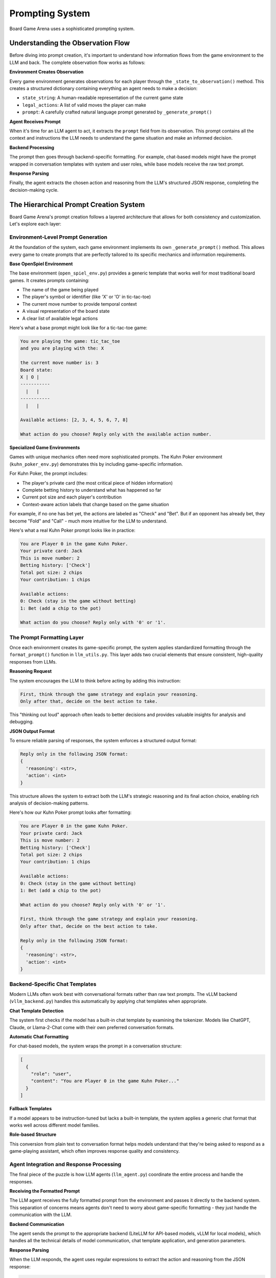 Prompting System
===============

Board Game Arena uses a sophisticated prompting system.

Understanding the Observation Flow
----------------------------------

Before diving into prompt creation, it's important to understand how information flows from the game environment to the LLM and back. The complete observation flow works as follows:

**Environment Creates Observation**

Every game environment generates observations for each player through the ``_state_to_observation()`` method. This creates a structured dictionary containing everything an agent needs to make a decision:

- ``state_string``: A human-readable representation of the current game state
- ``legal_actions``: A list of valid moves the player can make
- ``prompt``: A carefully crafted natural language prompt generated by ``_generate_prompt()``

**Agent Receives Prompt**

When it's time for an LLM agent to act, it extracts the ``prompt`` field from its observation. This prompt contains all the context and instructions the LLM needs to understand the game situation and make an informed decision.

**Backend Processing**

The prompt then goes through backend-specific formatting. For example, chat-based models might have the prompt wrapped in conversation templates with system and user roles, while base models receive the raw text prompt.

**Response Parsing**

Finally, the agent extracts the chosen action and reasoning from the LLM's structured JSON response, completing the decision-making cycle.

The Hierarchical Prompt Creation System
---------------------------------------

Board Game Arena's prompt creation follows a layered architecture that allows for both consistency and customization. Let's explore each layer:

Environment-Level Prompt Generation
~~~~~~~~~~~~~~~~~~~~~~~~~~~~~~~~~~~

At the foundation of the system, each game environment implements its own ``_generate_prompt()`` method. This allows every game to create prompts that are perfectly tailored to its specific mechanics and information requirements.

**Base OpenSpiel Environment**

The base environment (``open_spiel_env.py``) provides a generic template that works well for most traditional board games. It creates prompts containing:

- The name of the game being played
- The player's symbol or identifier (like 'X' or 'O' in tic-tac-toe)
- The current move number to provide temporal context
- A visual representation of the board state
- A clear list of available legal actions

Here's what a base prompt might look like for a tic-tac-toe game:

.. code-block:: text

   You are playing the game: tic_tac_toe
   and you are playing with the: X

   the current move number is: 3
   Board state:
   X | O |
   -----------
     |   |
   -----------
     |   |

   Available actions: [2, 3, 4, 5, 6, 7, 8]

   What action do you choose? Reply only with the available action number.

**Specialized Game Environments**

Games with unique mechanics often need more sophisticated prompts. The Kuhn Poker environment (``kuhn_poker_env.py``) demonstrates this by including game-specific information.

For Kuhn Poker, the prompt includes:

- The player's private card (the most critical piece of hidden information)
- Complete betting history to understand what has happened so far
- Current pot size and each player's contribution
- Context-aware action labels that change based on the game situation

For example, if no one has bet yet, the actions are labeled as "Check" and "Bet". But if an opponent has already bet, they become "Fold" and "Call" - much more intuitive for the LLM to understand.

Here's what a real Kuhn Poker prompt looks like in practice:

.. code-block:: text

   You are Player 0 in the game Kuhn Poker.
   Your private card: Jack
   This is move number: 2
   Betting history: ['Check']
   Total pot size: 2 chips
   Your contribution: 1 chips

   Available actions:
   0: Check (stay in the game without betting)
   1: Bet (add a chip to the pot)

   What action do you choose? Reply only with '0' or '1'.


The Prompt Formatting Layer
~~~~~~~~~~~~~~~~~~~~~~~~~~~~

Once each environment creates its game-specific prompt, the system applies standardized formatting through the ``format_prompt()`` function in ``llm_utils.py``. This layer adds two crucial elements that ensure consistent, high-quality responses from LLMs.

**Reasoning Request**

The system encourages the LLM to think before acting by adding this instruction:

.. code-block:: text

   First, think through the game strategy and explain your reasoning.
   Only after that, decide on the best action to take.

This "thinking out loud" approach often leads to better decisions and provides valuable insights for analysis and debugging.

**JSON Output Format**

To ensure reliable parsing of responses, the system enforces a structured output format:

.. code-block:: text

   Reply only in the following JSON format:
   {
     'reasoning': <str>,
     'action': <int>
   }

This structure allows the system to extract both the LLM's strategic reasoning and its final action choice, enabling rich analysis of decision-making patterns.

Here's how our Kuhn Poker prompt looks after formatting:

.. code-block:: text

   You are Player 0 in the game Kuhn Poker.
   Your private card: Jack
   This is move number: 2
   Betting history: ['Check']
   Total pot size: 2 chips
   Your contribution: 1 chips

   Available actions:
   0: Check (stay in the game without betting)
   1: Bet (add a chip to the pot)

   What action do you choose? Reply only with '0' or '1'.

   First, think through the game strategy and explain your reasoning.
   Only after that, decide on the best action to take.

   Reply only in the following JSON format:
   {
     'reasoning': <str>,
     'action': <int>
   }

Backend-Specific Chat Templates
~~~~~~~~~~~~~~~~~~~~~~~~~~~~~~~

Modern LLMs often work best with conversational formats rather than raw text prompts. The vLLM backend (``vllm_backend.py``) handles this automatically by applying chat templates when appropriate.

**Chat Template Detection**

The system first checks if the model has a built-in chat template by examining the tokenizer. Models like ChatGPT, Claude, or Llama-2-Chat come with their own preferred conversation formats.

**Automatic Chat Formatting**

For chat-based models, the system wraps the prompt in a conversation structure:

.. code-block:: json

   [
     {
       "role": "user",
       "content": "You are Player 0 in the game Kuhn Poker..."
     }
   ]

**Fallback Templates**

If a model appears to be instruction-tuned but lacks a built-in template, the system applies a generic chat format that works well across different model families.


**Role-based Structure**

This conversion from plain text to conversation format helps models understand that they're being asked to respond as a game-playing assistant, which often improves response quality and consistency.


Agent Integration and Response Processing
~~~~~~~~~~~~~~~~~~~~~~~~~~~~~~~~~~~~~~~~~

The final piece of the puzzle is how LLM agents (``llm_agent.py``) coordinate the entire process and handle the responses.

**Receiving the Formatted Prompt**

The LLM agent receives the fully formatted prompt from the environment and passes it directly to the backend system. This separation of concerns means agents don't need to worry about game-specific formatting - they just handle the communication with the LLM.

**Backend Communication**

The agent sends the prompt to the appropriate backend (LiteLLM for API-based models, vLLM for local models), which handles all the technical details of model communication, chat template application, and generation parameters.

**Response Parsing**

When the LLM responds, the agent uses regular expressions to extract the action and reasoning from the JSON response:

.. code-block:: python

   # Extract action: looks for 'action': 1
   action_match = re.search(r"'action'\s*:\s*(\d+)", response_text)

   # Extract reasoning: looks for 'reasoning': 'text here'
   reasoning_match = re.search(r"'reasoning'\s*:\s*'(.*?)'", response_text, re.DOTALL)

This robust parsing handles variations in JSON formatting and ensures reliable extraction of the LLM's decisions.

**Example Complete Response**

Here's what a complete LLM response might look like for our Kuhn Poker example:

.. code-block:: json

   {
     'reasoning': 'I have a Jack, which is the highest card in Kuhn Poker. My opponent checked, which could mean they have a weak card or are trying to trap me. Since I have the best possible card, I should bet to maximize my expected value. Even if they call, I will win the showdown.',
     'action': 1
   }

The system extracts ``action: 1`` (meaning "Bet") and stores the reasoning for later analysis.

Customizing Prompts for New Games
----------------------------------

When adding a new game to Board Game Arena, you'll likely want to customize the prompting to fit your game's unique characteristics. Here's how to do it effectively:

**Override the _generate_prompt Method**

Create your own implementation in your game environment:

.. code-block:: python

   def _generate_prompt(self, agent_id: int) -> str:
       # Get game-specific information
       special_info = self.get_special_game_info(agent_id)

       # Create your custom prompt
       prompt = f"""You are playing {self.game_name}.
       Special game information: {special_info}

       Current situation: {self.describe_current_situation()}
       Your options: {self.describe_actions_with_context(agent_id)}

       Choose your action wisely."""

       # Always use format_prompt to add reasoning and JSON formatting
       return format_prompt(prompt)
